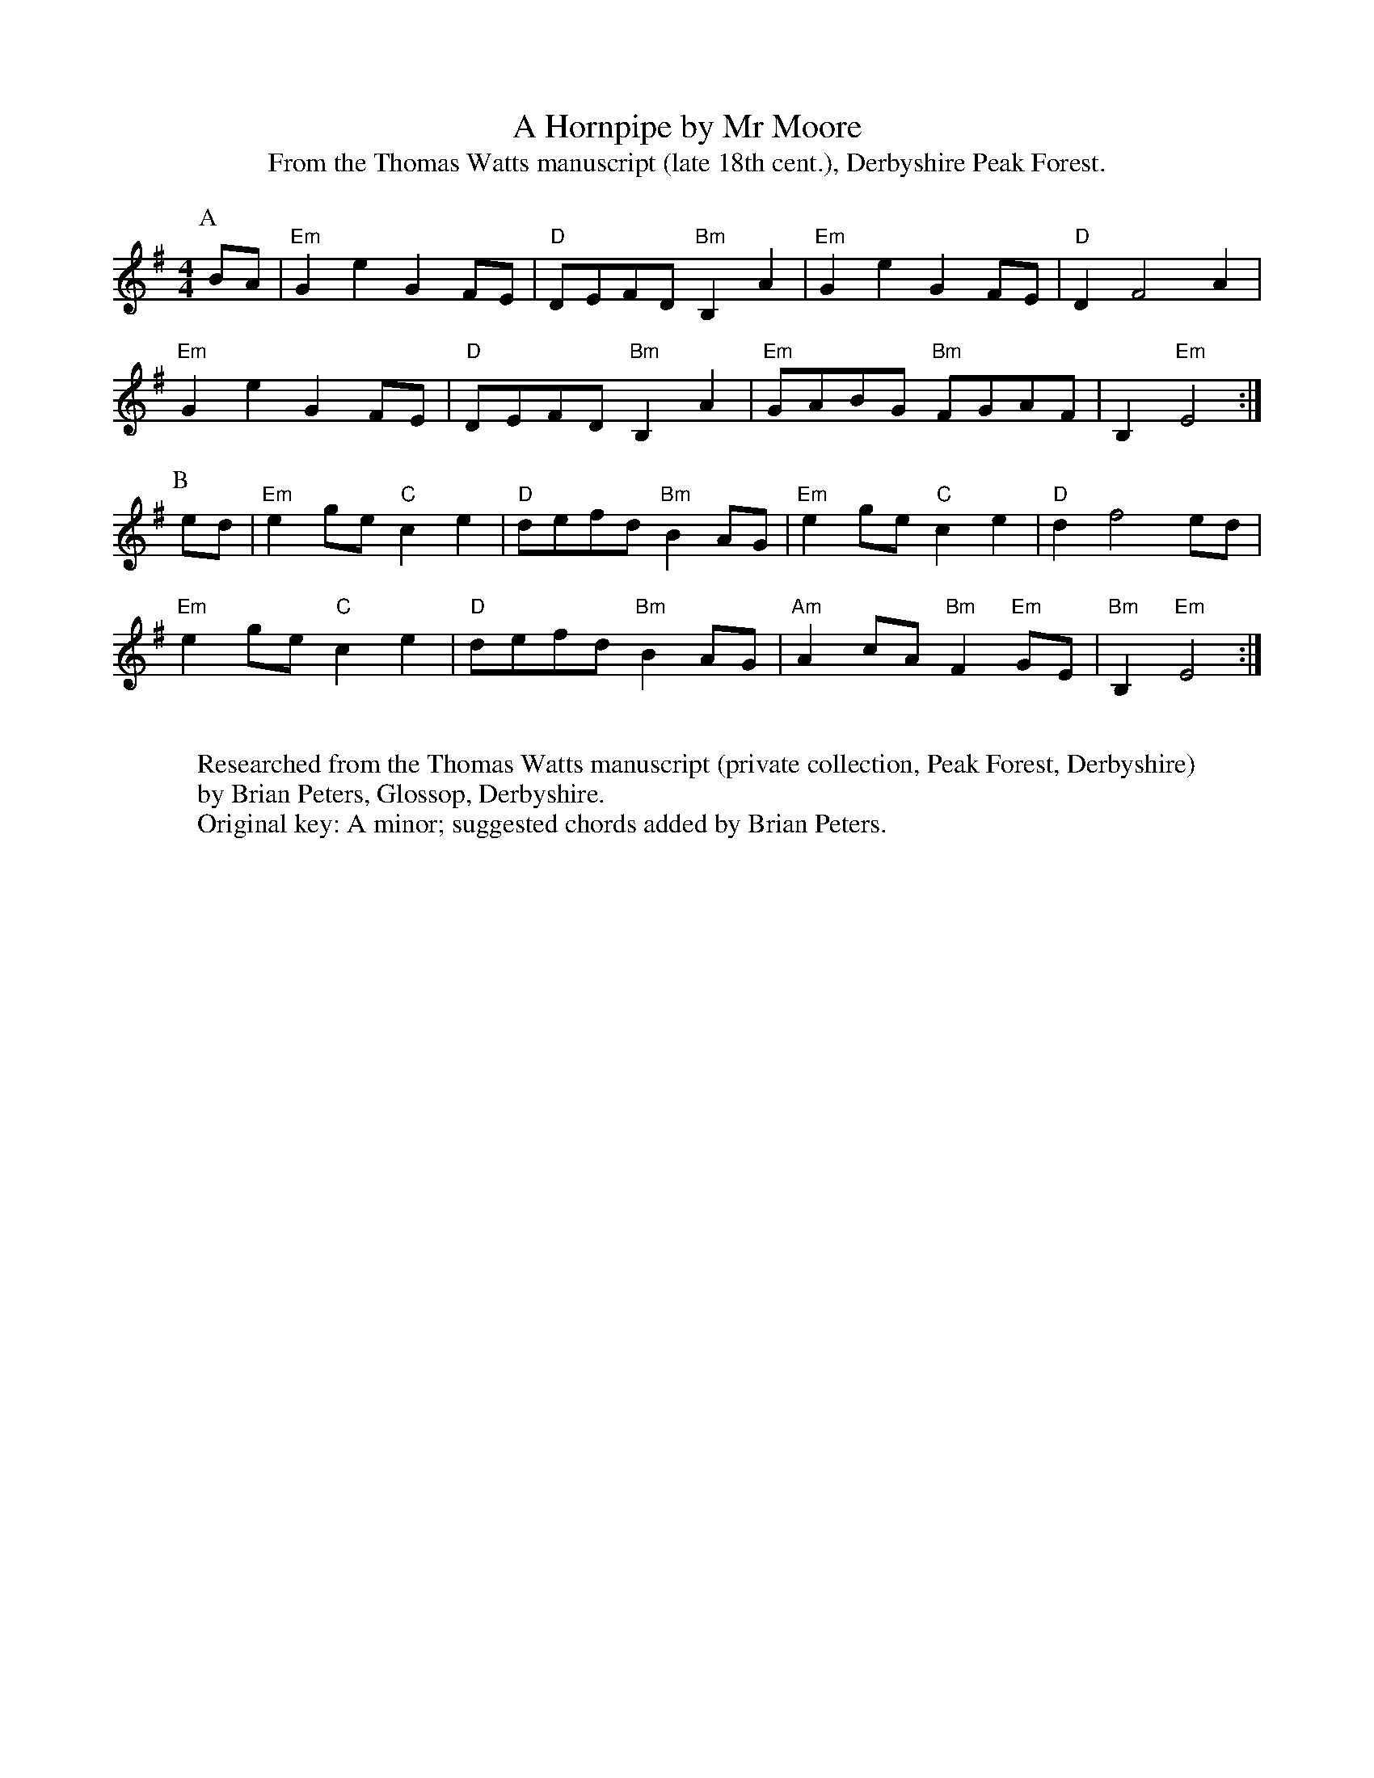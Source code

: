X:1
T:A Hornpipe by Mr Moore
T:From the Thomas Watts manuscript (late 18th cent.), Derbyshire Peak Forest.
M:4/4
L:1/8
K:Emin
P:A
BA | "Em" G2 e2 G2 FE | "D" DEFD "Bm" B,2 A2 | "Em" G2 e2 G2 FE | "D" D2 F4 A2 |
"Em" G2 e2 G2 FE | "D" DEFD "Bm" B,2 A2 | "Em" GABG "Bm" FGAF | B,2 "Em" E4 :|
P:B
ed | "Em" e2 ge "C" c2 e2 | "D" defd "Bm" B2 AG | "Em" e2 ge "C" c2 e2 | "D" d2 f4 ed |
"Em" e2 ge "C" c2 e2 | "D" defd "Bm" B2 AG | "Am" A2 cA "Bm" F2 "Em" GE | "Bm" B,2 "Em"E4 :|
W:
W:Researched from the Thomas Watts manuscript (private collection, Peak Forest, Derbyshire)
W:by Brian Peters, Glossop, Derbyshire.
W:Original key: A minor; suggested chords added by Brian Peters.
